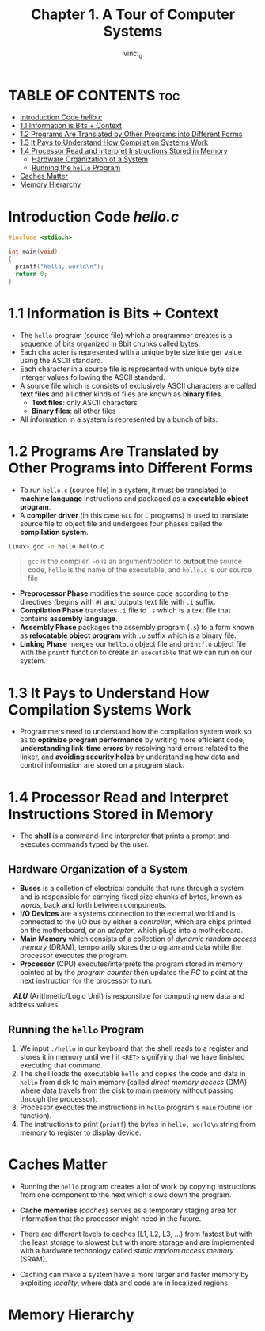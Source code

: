 #+TITLE:Chapter 1. A Tour of Computer Systems
#+AUTHOR: vinci_g
#+DESCRIPTION: CS:APP Chapter 1
#+OPTIONS: toc:nil

* TABLE OF CONTENTS :toc:
- [[#introduction-code-helloc][Introduction Code /hello.c/]]
- [[#11-information-is-bits--context][1.1 Information is Bits + Context]]
- [[#12-programs-are-translated-by-other-programs-into-different-forms][1.2 Programs Are Translated by Other Programs into Different Forms]]
- [[#13-it-pays-to-understand-how-compilation-systems-work][1.3 It Pays to Understand How Compilation Systems Work]]
- [[#14-processor-read-and-interpret-instructions-stored-in-memory][1.4 Processor Read and Interpret Instructions Stored in Memory]]
  - [[#hardware-organization-of-a-system][Hardware Organization of a System]]
  - [[#running-the-hello-program][Running the ~hello~ Program]]
- [[#caches-matter][Caches Matter]]
- [[#memory-hierarchy][Memory Hierarchy]]

* Introduction Code /hello.c/
#+begin_src c
  #include <stdio.h>

  int main(void)
  {
    printf("hello, world\n");
    return 0;
  }
#+end_src

* 1.1 Information is Bits + Context

- The ~hello~ program (source file) which a programmer creates is a sequence of bits organized in 8bit chunks called bytes.
- Each character is represented with a unique byte size interger value using the ASCII standard.
- Each character in a source file is represented with unique byte size interger values following the ASCII standard.
- A source file which is consists of exclusively ASCII characters are called *text files* and all other kinds of files are known as *binary files*.
  - *Text files*: only ASCII characters
  - *Binary files*: all other files
- All information in a system is represented by a bunch of bits.

* 1.2 Programs Are Translated by Other Programs into Different Forms

- To run ~hello.c~ (source file) in a system, it must be translated to *machine language* instructions and packaged as a *executable object program*.
- A *compiler driver* (in this case ~GCC~ for ~C~ programs) is used to translate source file to object file and undergoes four phases called the *compilation system*.

#+begin_src bash
  linux> gcc -o hello hello.c
#+end_src

#+begin_quote
~gcc~ is the compiler, -o is an argument/option to *output* the source code, ~hello~ is the name of the executable, and ~hello.c~ is our source file
#+end_quote


- *Preprocessor Phase* modifies the source code according to the directives (begins with ~#~) and outputs text file with ~.i~ suffix.
- *Compilation Phase* translates ~.i~ file to ~.s~ which is a text file that contains *assembly language*.
- *Assembly Phase* packages the assembly program (~.s~) to a form known as *relocatable object program* with ~.o~ suffix which is a binary file.
- *Linking Phase* merges our ~hello.o~ object file and ~printf.o~ object file with the ~printf~ function to create an ~executable~ that we can run on our system.

[[file:../resources/compilation-system.png]]

* 1.3 It Pays to Understand How Compilation Systems Work

- Programmers need to understand how the compilation system work so as to *optimize program performance* by writing more efficient code, *understanding link-time errors* by resolving hard errors related to the linker, and *avoiding security holes* by understanding how data and control information are stored on a program stack.

* 1.4 Processor Read and Interpret Instructions Stored in Memory

- The *shell* is a command-line interpreter that prints a prompt and executes commands typed by the user.

** Hardware Organization of a System

[[file:../resources/hardware-organization.png]]

- *Buses* is a colletion of electrical conduits that runs through a system and is responsible for carrying fixed size chunks of bytes, known as /words/, back and forth between components.
- *I/O Devices* are a systems connection to the external world and is connected to the I/O bus by either a /controller/, which are chips printed on the motherboard, or an /adapter/, which plugs into a motherboard.
- *Main Memory* which consists of a collection of /dynamic random access memory/ (DRAM), temporarily stores the program and data while the processor executes the program.
- *Processor* (CPU) executes/interprets the program stored in memory pointed at by the /program counter/ then updates the /PC/ to point at the next instruction for the processor to run.
_ /*ALU*/ (Arithmetic/Logic Unit) is responsible for computing new data and address values.

** Running the ~hello~ Program

1. We input ~./hello~ in our keyboard that the shell reads to a register and stores it in memory until we hit ~<RET>~ signifying that we have finished executing that command.
2. The shell loads the executable ~hello~ and copies the code and data in ~hello~ from disk to main memory (called /direct memory access/ (DMA) where data travels from the disk to main memory without passing through the processor).
3. Processor executes the instructions in ~hello~ program's ~main~ routine (or function).
4. The instructions to print (~printf~) the bytes in ~hello, world\n~ string from memory to register to display device.

* Caches Matter

- Running the ~hello~ program creates a lot of work by copying instructions from one component to the next which slows down the program.
- *Cache memories* (/caches/) serves as a temporary staging area for information that the processor might need in the future.
- There are different levels to caches (L1, L2, L3, ...) from fastest but with the least storage to slowest but with more storage and are implemented with a hardware technology called /static random access memory/ (SRAM).
- Caching can make a system have a more larger and faster memory by exploiting /locality/, where data and code are in localized regions.
  
  [[file:../resources/cache-memory.png]]

* Memory Hierarchy


